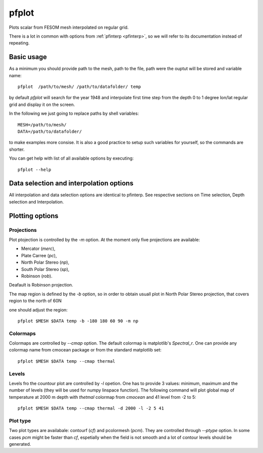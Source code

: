 .. _pfplot:

pfplot
======

Plots scalar from FESOM mesh interpolated on regular grid.

There is a lot in common with options from :ref:`pfinterp <pfinterp>`, so we will refer to its documentation instead of repeating.

Basic usage
-----------

As a minimum you should provide path to the mesh, path to the file, path were the ouptut will be stored and variable name::

    pfplot  /path/to/mesh/ /path/to/datafolder/ temp

by default `pfplot` will search for the year 1948 and interpolate first time step from the depth 0 to 1 degree lon/lat regular grid and display it on the screen.

In the following we just going to replace paths by shell variables::

    MESH=/path/to/mesh/
    DATA=/path/to/datafolder/

to make examples more consise. It is also a good practice to setup such variables for yourself, so the commands are shorter.

You can get help with list of all available options by executing::

    pfplot --help

Data selection and interpolation options
----------------------------------------

All interpolation and data selection options are identical to pfinterp. See respective sections on Time selection, Depth selection and Interpolation.

Plotting options
----------------

Projections
___________

Plot ptojection is controlled by the `-m` option. At the moment only five projections are available:

- Mercator (`merc`),
- Plate Carree (`pc`),
- North Polar Stereo (`np`),
- South Polar Stereo (`sp`),
- Robinson (`rob`).

Deafault is Robinson projection.

The map region is defined by the `-b` option, so in order to obtain usuall plot in North Polar Stereo projection, that covers region to the north of 60N

.. image:: img/pfplot1.png

one should adjust the region::

    pfplot $MESH $DATA temp -b -180 180 60 90 -m np

Colormaps
_________

Colormaps are controlled by `--cmap` option. The default colormap is matplotlib's `Spectral_r`. One can provide any colormap name from cmocean package or from the standard matplotlib set::

    pfplot $MESH $DATA temp --cmap thermal

.. image:: img/pfplot2.png

Levels
______

Levels fro the countour plot are controlled by `-l` opetion. One has to provide 3 values: minimum, maximum and the number of levels (they will be used for numpy linspace function). The following command will plot global map of temperature at 2000 m depth with `thetmal` colormap from `cmocean` and 41 level from -2 to 5::

    pfplot $MESH $DATA temp --cmap thermal -d 2000 -l -2 5 41

.. image:: img/pfplot3.png

Plot type
_________

Two plot types are availabale: contourf (`cf`) and pcolormesh (`pcm`). They are controlled through `--ptype` option. In some cases `pcm` might be faster than `cf`, espetially when the field is not smooth and a lot of contour levels should be generated.



